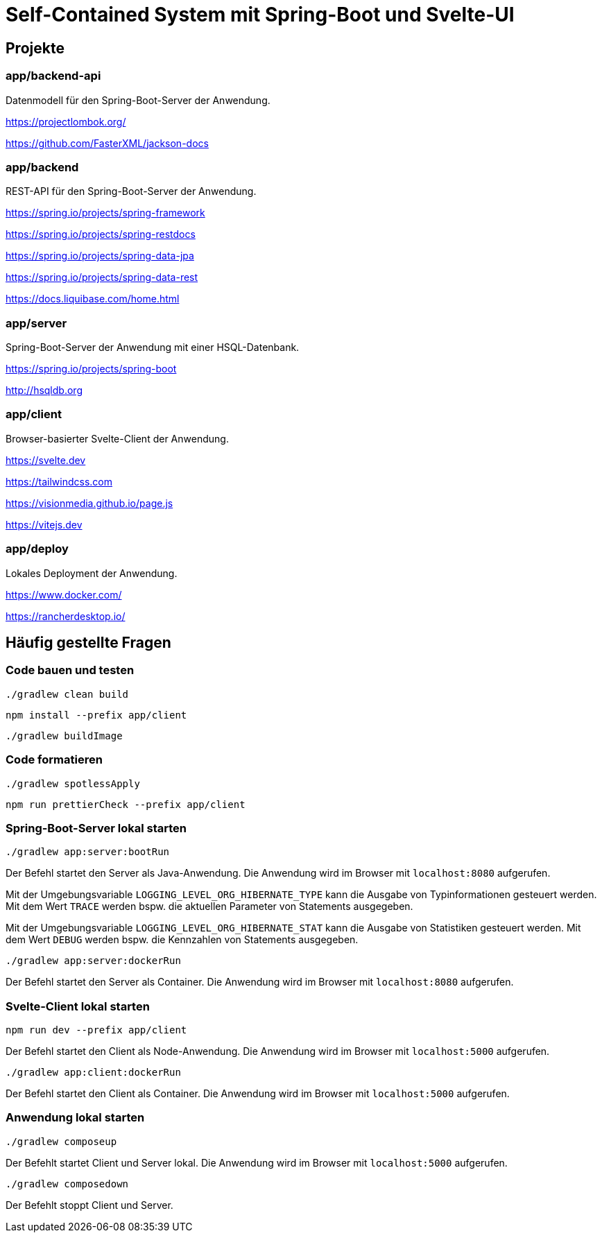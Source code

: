 :icons: font
:experimental: true
= Self-Contained System mit Spring-Boot und Svelte-UI

== Projekte

=== app/backend-api

Datenmodell für den Spring-Boot-Server der Anwendung.

https://projectlombok.org/

https://github.com/FasterXML/jackson-docs

=== app/backend

REST-API für den Spring-Boot-Server der Anwendung.

https://spring.io/projects/spring-framework

https://spring.io/projects/spring-restdocs

https://spring.io/projects/spring-data-jpa

https://spring.io/projects/spring-data-rest

https://docs.liquibase.com/home.html

=== app/server

Spring-Boot-Server der Anwendung mit einer HSQL-Datenbank.

https://spring.io/projects/spring-boot

http://hsqldb.org

=== app/client

Browser-basierter Svelte-Client der Anwendung.

https://svelte.dev

https://tailwindcss.com

https://visionmedia.github.io/page.js

https://vitejs.dev

=== app/deploy

Lokales Deployment der Anwendung.

https://www.docker.com/

https://rancherdesktop.io/

== Häufig gestellte Fragen

=== Code bauen und testen

[source, gradle]
----
./gradlew clean build
----

[source, npm]
----
npm install --prefix app/client
----

[source, gradle]
----
./gradlew buildImage
----

=== Code formatieren

[source, gradle]
----
./gradlew spotlessApply
----

[source, npm]
----
npm run prettierCheck --prefix app/client
----

=== Spring-Boot-Server lokal starten

[source, gradle]
----
./gradlew app:server:bootRun
----

Der Befehl startet den Server als Java-Anwendung.
Die Anwendung wird im Browser mit `localhost:8080` aufgerufen.

Mit der Umgebungsvariable `LOGGING_LEVEL_ORG_HIBERNATE_TYPE` kann die Ausgabe von Typinformationen gesteuert werden.
Mit dem Wert `TRACE` werden bspw. die aktuellen Parameter von Statements ausgegeben.

Mit der Umgebungsvariable `LOGGING_LEVEL_ORG_HIBERNATE_STAT` kann die Ausgabe von Statistiken gesteuert werden.
Mit dem Wert `DEBUG` werden bspw. die Kennzahlen von Statements ausgegeben.

[source, gradle]
----
./gradlew app:server:dockerRun
----

Der Befehl startet den Server als Container.
Die Anwendung wird im Browser mit `localhost:8080` aufgerufen.

=== Svelte-Client lokal starten

[source, npm]
----
npm run dev --prefix app/client
----

Der Befehl startet den Client als Node-Anwendung.
Die Anwendung wird im Browser mit `localhost:5000` aufgerufen.

[source, gradle]
----
./gradlew app:client:dockerRun
----

Der Befehl startet den Client als Container.
Die Anwendung wird im Browser mit `localhost:5000` aufgerufen.

=== Anwendung lokal starten

[source, gradle]
----
./gradlew composeup
----

Der Befehlt startet Client und Server lokal.
Die Anwendung wird im Browser mit `localhost:5000` aufgerufen.

[source, gradle]
----
./gradlew composedown
----

Der Befehlt stoppt Client und Server.
